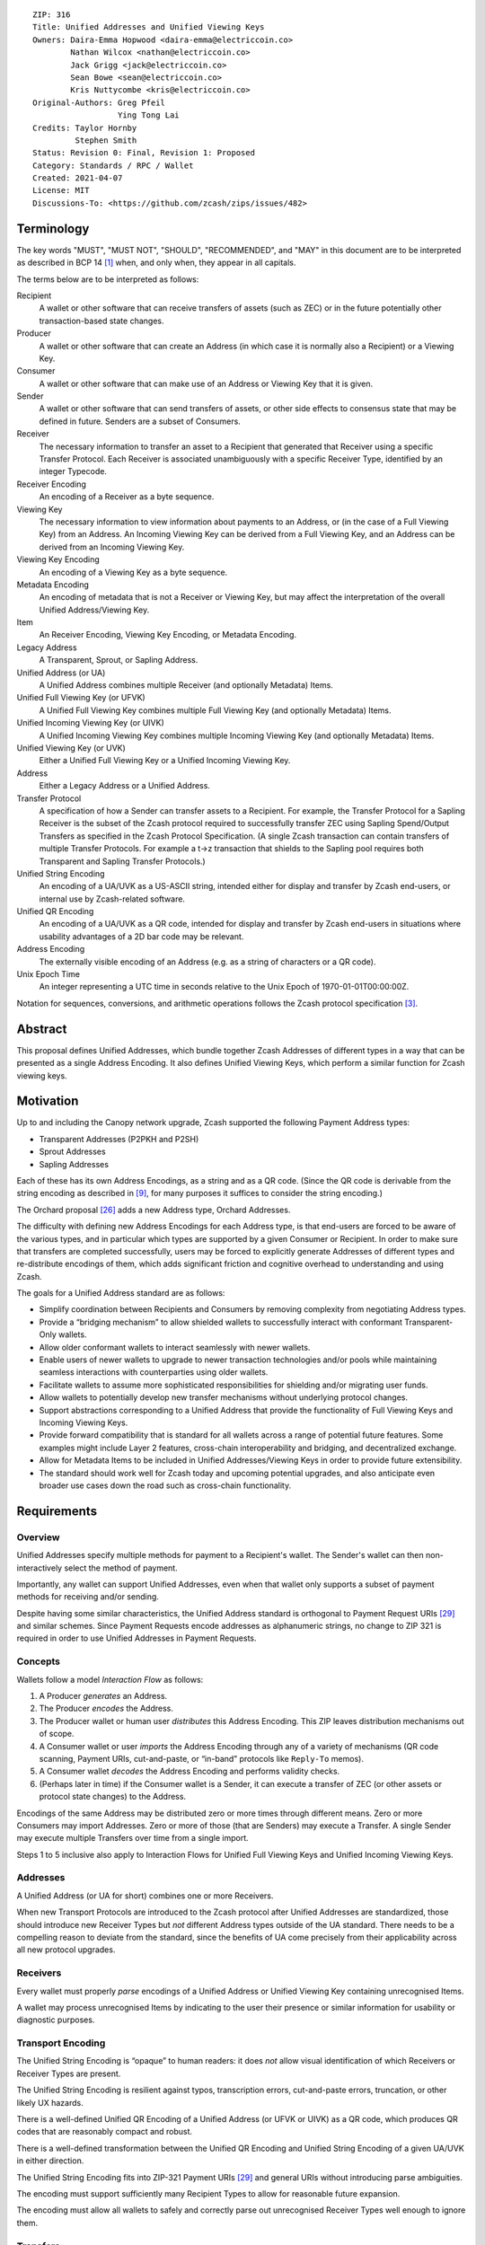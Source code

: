 ::

  ZIP: 316
  Title: Unified Addresses and Unified Viewing Keys
  Owners: Daira-Emma Hopwood <daira-emma@electriccoin.co>
          Nathan Wilcox <nathan@electriccoin.co>
          Jack Grigg <jack@electriccoin.co>
          Sean Bowe <sean@electriccoin.co>
          Kris Nuttycombe <kris@electriccoin.co>
  Original-Authors: Greg Pfeil
                    Ying Tong Lai
  Credits: Taylor Hornby
           Stephen Smith
  Status: Revision 0: Final, Revision 1: Proposed
  Category: Standards / RPC / Wallet
  Created: 2021-04-07
  License: MIT
  Discussions-To: <https://github.com/zcash/zips/issues/482>


Terminology
===========

The key words "MUST", "MUST NOT", "SHOULD", "RECOMMENDED", and "MAY" in this
document are to be interpreted as described in BCP 14 [#BCP14]_ when, and only
when, they appear in all capitals.

The terms below are to be interpreted as follows:

Recipient
  A wallet or other software that can receive transfers of assets (such
  as ZEC) or in the future potentially other transaction-based state changes.
Producer
  A wallet or other software that can create an Address (in which case it is
  normally also a Recipient) or a Viewing Key.
Consumer
  A wallet or other software that can make use of an Address or Viewing Key
  that it is given.
Sender
  A wallet or other software that can send transfers of assets, or other
  side effects to consensus state that may be defined in future. Senders are a
  subset of Consumers.
Receiver
  The necessary information to transfer an asset to a Recipient that generated
  that Receiver using a specific Transfer Protocol. Each Receiver is associated
  unambiguously with a specific Receiver Type, identified by an integer Typecode.
Receiver Encoding
  An encoding of a Receiver as a byte sequence.
Viewing Key
  The necessary information to view information about payments to an Address,
  or (in the case of a Full Viewing Key) from an Address. An Incoming Viewing
  Key can be derived from a Full Viewing Key, and an Address can be derived
  from an Incoming Viewing Key.
Viewing Key Encoding
  An encoding of a Viewing Key as a byte sequence.
Metadata Encoding
  An encoding of metadata that is not a Receiver or Viewing Key, but may affect
  the interpretation of the overall Unified Address/Viewing Key.
Item
  An Receiver Encoding, Viewing Key Encoding, or Metadata Encoding.
Legacy Address
  A Transparent, Sprout, or Sapling Address.
Unified Address (or UA)
  A Unified Address combines multiple Receiver (and optionally Metadata) Items.
Unified Full Viewing Key (or UFVK)
  A Unified Full Viewing Key combines multiple Full Viewing Key (and optionally
  Metadata) Items.
Unified Incoming Viewing Key (or UIVK)
  A Unified Incoming Viewing Key combines multiple Incoming Viewing Key (and
  optionally Metadata) Items.
Unified Viewing Key (or UVK)
  Either a Unified Full Viewing Key or a Unified Incoming Viewing Key.
Address
  Either a Legacy Address or a Unified Address.
Transfer Protocol
  A specification of how a Sender can transfer assets to a Recipient.
  For example, the Transfer Protocol for a Sapling Receiver is the subset
  of the Zcash protocol required to successfully transfer ZEC using Sapling
  Spend/Output Transfers as specified in the Zcash Protocol Specification.
  (A single Zcash transaction can contain transfers of multiple
  Transfer Protocols. For example a t→z transaction that shields to the
  Sapling pool requires both Transparent and Sapling Transfer Protocols.)
Unified String Encoding
  An encoding of a UA/UVK as a US-ASCII string, intended either for display
  and transfer by Zcash end-users, or internal use by Zcash-related software.
Unified QR Encoding
  An encoding of a UA/UVK as a QR code, intended for display and transfer
  by Zcash end-users in situations where usability advantages of a 2D bar
  code may be relevant.
Address Encoding
  The externally visible encoding of an Address (e.g. as a string of
  characters or a QR code).
Unix Epoch Time
  An integer representing a UTC time in seconds relative to the Unix Epoch
  of 1970-01-01T00:00:00Z.

Notation for sequences, conversions, and arithmetic operations follows the
Zcash protocol specification [#protocol-notation]_.


Abstract
========

This proposal defines Unified Addresses, which bundle together Zcash Addresses
of different types in a way that can be presented as a single Address Encoding.
It also defines Unified Viewing Keys, which perform a similar function for
Zcash viewing keys.


Motivation
==========

Up to and including the Canopy network upgrade, Zcash supported the following
Payment Address types:

* Transparent Addresses (P2PKH and P2SH)
* Sprout Addresses
* Sapling Addresses

Each of these has its own Address Encodings, as a string and as a QR code.
(Since the QR code is derivable from the string encoding as described in
[#protocol-addressandkeyencoding]_, for many purposes it suffices to consider
the string encoding.)

The Orchard proposal [#zip-0224]_ adds a new Address type, Orchard Addresses.

The difficulty with defining new Address Encodings for each Address type, is
that end-users are forced to be aware of the various types, and in particular
which types are supported by a given Consumer or Recipient. In order to make
sure that transfers are completed successfully, users may be forced to
explicitly generate Addresses of different types and re-distribute encodings
of them, which adds significant friction and cognitive overhead to
understanding and using Zcash.

The goals for a Unified Address standard are as follows:

- Simplify coordination between Recipients and Consumers by removing complexity
  from negotiating Address types.
- Provide a “bridging mechanism” to allow shielded wallets to successfully
  interact with conformant Transparent-Only wallets.
- Allow older conformant wallets to interact seamlessly with newer wallets.
- Enable users of newer wallets to upgrade to newer transaction technologies
  and/or pools while maintaining seamless interactions with counterparties
  using older wallets.
- Facilitate wallets to assume more sophisticated responsibilities for
  shielding and/or migrating user funds.
- Allow wallets to potentially develop new transfer mechanisms without
  underlying protocol changes.
- Support abstractions corresponding to a Unified Address that provide the
  functionality of Full Viewing Keys and Incoming Viewing Keys.
- Provide forward compatibility that is standard for all wallets across a
  range of potential future features. Some examples might include Layer 2
  features, cross-chain interoperability and bridging, and decentralized
  exchange.
- Allow for Metadata Items to be included in Unified Addresses/Viewing Keys
  in order to provide future extensibility.
- The standard should work well for Zcash today and upcoming potential
  upgrades, and also anticipate even broader use cases down the road such
  as cross-chain functionality.


Requirements
============

Overview
--------

Unified Addresses specify multiple methods for payment to a Recipient's wallet.
The Sender's wallet can then non-interactively select the method of payment.

Importantly, any wallet can support Unified Addresses, even when that wallet
only supports a subset of payment methods for receiving and/or sending.

Despite having some similar characteristics, the Unified Address standard is
orthogonal to Payment Request URIs [#zip-0321]_ and similar schemes. Since
Payment Requests encode addresses as alphanumeric strings, no change to
ZIP 321 is required in order to use Unified Addresses in Payment Requests.

Concepts
--------

Wallets follow a model *Interaction Flow* as follows:

1. A Producer *generates* an Address.
2. The Producer *encodes* the Address.
3. The Producer wallet or human user *distributes* this Address Encoding.
   This ZIP leaves distribution mechanisms out of scope.
4. A Consumer wallet or user *imports* the Address Encoding through any of
   a variety of mechanisms (QR code scanning, Payment URIs, cut-and-paste,
   or “in-band” protocols like ``Reply-To`` memos).
5. A Consumer wallet *decodes* the Address Encoding and performs validity
   checks.
6. (Perhaps later in time) if the Consumer wallet is a Sender, it can execute
   a transfer of ZEC (or other assets or protocol state changes) to the
   Address.

Encodings of the same Address may be distributed zero or more times through
different means. Zero or more Consumers may import Addresses. Zero or more of
those (that are Senders) may execute a Transfer. A single Sender may execute
multiple Transfers over time from a single import.

Steps 1 to 5 inclusive also apply to Interaction Flows for Unified Full Viewing
Keys and Unified Incoming Viewing Keys.

Addresses
---------

A Unified Address (or UA for short) combines one or more Receivers.

When new Transport Protocols are introduced to the Zcash protocol after
Unified Addresses are standardized, those should introduce new Receiver Types
but *not* different Address types outside of the UA standard. There needs
to be a compelling reason to deviate from the standard, since the benefits
of UA come precisely from their applicability across all new protocol
upgrades.

Receivers
---------

Every wallet must properly *parse* encodings of a Unified Address or
Unified Viewing Key containing unrecognised Items.

A wallet may process unrecognised Items by indicating to the user their
presence or similar information for usability or diagnostic purposes.

Transport Encoding
------------------

The Unified String Encoding is “opaque” to human readers: it does *not*
allow visual identification of which Receivers or Receiver Types are
present.

The Unified String Encoding is resilient against typos, transcription
errors, cut-and-paste errors, truncation, or other likely UX hazards.

There is a well-defined Unified QR Encoding of a Unified Address (or
UFVK or UIVK) as a QR code, which produces QR codes that are reasonably
compact and robust.

There is a well-defined transformation between the Unified QR Encoding
and Unified String Encoding of a given UA/UVK in either direction.

The Unified String Encoding fits into ZIP-321 Payment URIs [#zip-0321]_
and general URIs without introducing parse ambiguities.

The encoding must support sufficiently many Recipient Types to allow
for reasonable future expansion.

The encoding must allow all wallets to safely and correctly parse out
unrecognised Receiver Types well enough to ignore them.

Transfers
---------

When executing a Transfer the Sender selects a Receiver via a Selection
process.

Given a valid UA, Selection must treat any unrecognised Item as though
it were absent.

- This property is crucial for forward compatibility to ensure users
  who upgrade to newer protocols / UAs don't lose the ability to smoothly
  interact with older wallets.

- This property is crucial for allowing Transparent-Only UA-Conformant
  wallets to interact with newer shielded wallets, removing a
  disincentive for adopting newer shielded wallets.

- This property also allows Transparent-Only wallets to upgrade to
  shielded support without re-acquiring counterparty UAs. If they are
  re-acquired, the user flow and usability will be minimally disrupted.

Experimental Usage
------------------

Unified Addresses and Unified Viewing Keys must be able to include
Receivers and Viewing Keys of experimental types, possibly alongside
non-experimental ones. These experimental Receivers or Viewing Keys
must be used only by wallets whose users have explicitly opted into
the corresponding experiment.

Viewing Keys
------------

A Unified Full Viewing Key (resp. Unified Incoming Viewing Key) can be
used in a similar way to a Full Viewing Key (resp. Incoming Viewing Key)
as described in the Zcash Protocol Specification [#protocol]_.

For a Transparent P2PKH Address that is derived according to BIP 32
[#bip-0032]_ and BIP 44 [#bip-0044]_, the nearest equivalent to a
Full Viewing Key or Incoming Viewing Key for a given BIP 44 account
is an extended public key, as defined in the section “Extended keys”
of BIP 32. Therefore, UFVKs and UIVKs should be able to include such
extended public keys.

A wallet should support deriving a UIVK from a UFVK, and a Unified
Address from a UIVK.


Open Issues and Known Concerns
------------------------------

Privacy impacts of transparent or cross-pool transactions, and the
associated UX issues, will be addressed in ZIP 315 (in preparation).

Specification
=============

Revisions
---------

.. _`Revision 0`:

* Revision 0: The initial version of this specification.

.. _`Revision 1`:

* Revision 1: This version adds support for `MUST-understand Typecodes`_
  and `Address Expiration Metadata`_. It also drops the restriction that
  a UA/UVK must contain at least one shielded Item.

A Revision 0 UA/UVK is distinguished from a Revision 1 UA/UVK by its
Human-Readable Part, as follows.

Let *prefix* be:

* “``u``”, if this is a UA/UVK prior to `Revision 1`_;
* “``ur``”, if this is a UA/UVK from `Revision 1`_ onward.

The Human-Readable Parts (as defined in [#bip-0350]_) of Unified
Addresses are defined as:

* *prefix*, for Unified Addresses on Mainnet;
* *prefix* || “``test``”, for Unified Addresses on Testnet.

The Human-Readable Parts of Unified Viewing Keys are defined as:

* *prefix* || “``ivk``” for Unified Incoming Viewing Keys on Mainnet;
* *prefix* || “``ivktest``” for Unified Incoming Viewing Keys on Testnet;
* *prefix* || “``view``” for Unified Full Viewing Keys on Mainnet;
* *prefix* || “``viewtest``” for Unified Full Viewing Keys on Testnet.

While support for Revision 1 UAs/UVKs is still being rolled out across
the Zcash ecosystem, a Producer can maximize interoperability by
generating a Revision 0 UA/UVK in cases where the conditions on its
use are met (i.e. there are no MUST-understand Metadata Items, and at
least one shielded item). At some point when Revision 1 UA/UVKs are
widely supported, this will be unnecessary and it will be sufficient
to always produce Revision 1 UA/UVKs.


Encoding of Unified Addresses
-----------------------------

Rather than defining a Bech32 string encoding of Orchard Shielded
Payment Addresses, we instead define a Unified Address format that
is able to encode a set of Receivers of different types. This enables
the Consumer of a Unified Address to choose the Receiver of the best
type it supports, providing a better user experience as new Receiver
Types are added in the future.

Assume that we are given a set of one or more Receiver Encodings
for distinct types. That is, the set may optionally contain one
Receiver of each of the Receiver Types in the following fixed
Priority List:

* Typecode :math:`\mathtt{0x03}` — an Orchard raw address as defined
  in [#protocol-orchardpaymentaddrencoding]_;

* Typecode :math:`\mathtt{0x02}` — a Sapling raw address as defined
  in [#protocol-saplingpaymentaddrencoding]_;

* Typecode :math:`\mathtt{0x01}` — a Transparent P2SH address, *or*
  Typecode :math:`\mathtt{0x00}` — a Transparent P2PKH address.

If, and only if, the user of a Producer or Consumer wallet explicitly
opts into an experiment as described in `Experimental Usage`_, the
specification of the experiment MAY include additions to the above
Priority List (such additions SHOULD maintain the intent of preferring
more recent shielded protocols).

We say that a Receiver Type is “preferred” over another when it appears
earlier in this Priority List (as potentially modified by experiments).

The Sender of a payment to a Unified Address MUST use the Receiver
of the most preferred Receiver Type that it supports from the set.

For example, consider a wallet that supports sending funds to Orchard
Receivers, and does not support sending to any Receiver Type that is
preferred over Orchard. If that wallet is given a UA that includes an
Orchard Receiver and possibly other Receivers, it MUST send to the
Orchard Receiver.

The raw encoding of a Unified Address is a concatenation of
:math:`(\mathtt{typecode}, \mathtt{length}, \mathtt{addr})` encodings
of the constituent Receivers, in ascending order of Typecode:

* :math:`\mathtt{typecode} : \mathtt{compactSize}` — the Typecode from the
  above Priority List;

* :math:`\mathtt{length} : \mathtt{compactSize}` — the length in bytes of
  :math:`\mathtt{addr};`

* :math:`\mathtt{addr} : \mathtt{byte[length]}` — the Receiver Encoding.

The values of the :math:`\mathtt{typecode}` and :math:`\mathtt{length}`
fields MUST be less than or equal to :math:`\mathtt{0x2000000}.`
(The limitation on the total length of encodings described below imposes
a smaller limit for :math:`\mathtt{length}` in practice.)

A Receiver Encoding is the raw encoding of a Shielded Payment Address,
or the :math:`160\!`-bit script hash of a P2SH address [#P2SH]_, or the
:math:`160\!`-bit validating key hash of a P2PKH address [#P2PKH]_.

Let ``padding`` be the Human-Readable Part of the Unified Address in
US-ASCII, padded to 16 bytes with zero bytes. We append ``padding`` to
the concatenated encodings, and then apply the :math:`\mathsf{F4Jumble}`
algorithm as described in `Jumbling`_. (In order for the limitation on
the :math:`\mathsf{F4Jumble}` input size to be met, the total length of
encodings MUST be at most :math:`\ell^\mathsf{MAX}_M - 16` bytes, where
:math:`\ell^\mathsf{MAX}_M` is defined in `Jumbling`_.)
The output is then encoded with Bech32m [#bip-0350]_, ignoring any length
restrictions. This is chosen over Bech32 in order to better handle
variable-length inputs.

To decode a Unified Address Encoding, a Consumer MUST use the following
procedure:

* Decode using Bech32m, rejecting any address with an incorrect checksum.
* Apply :math:`\mathsf{F4Jumble}^{-1}` (this can also reject if the input
  is not in the correct range of lengths).
* Let ``padding`` be the Human-Readable Part, padded to 16 bytes as for
  encoding. If the result ends in ``padding``, remove these 16 bytes;
  otherwise reject.
* Parse the result as a raw encoding as described above, rejecting the
  entire Unified Address if it does not parse correctly.

The Human-Readable Part is as specified for a Unified Address in
`Revisions`_.

A wallet MAY allow its user(s) to configure which Receiver Types it
can send to. It MUST NOT allow the user(s) to change the order of the
Priority List used to choose the Receiver Type, except by opting into
experiments.


Encoding of Unified Full/Incoming Viewing Keys
----------------------------------------------

Unified Full or Incoming Viewing Keys are encoded and decoded
analogously to Unified Addresses. A Consumer MUST use the decoding
procedure from the previous section. For Viewing Keys, a Consumer
will normally take the union of information provided by all contained
Receivers, and therefore the Priority List defined in the previous
section is not used.

For each FVK Type or IVK Type currently defined in this specification,
the same Typecode is used as for the corresponding Receiver Type in a
Unified Address. Additional FVK Types and IVK Types MAY be defined in
future, and these will not necessarily use the same Typecode as the
corresponding Unified Address.

The following FVK or IVK Encodings are used in place of the
:math:`\mathtt{addr}` field:

* An Orchard FVK or IVK Encoding, with Typecode :math:`\mathtt{0x03},` is
  the raw encoding of the Orchard Full Viewing Key or Orchard Incoming
  Viewing Key respectively.

* A Sapling FVK Encoding, with Typecode :math:`\mathtt{0x02},` is the
  encoding of :math:`(\mathsf{ak}, \mathsf{nk}, \mathsf{ovk}, \mathsf{dk})`
  given by :math:`\mathsf{EncodeExtFVKParts}(\mathsf{ak}, \mathsf{nk}, \mathsf{ovk}, \mathsf{dk})`,
  where :math:`\mathsf{EncodeExtFVKParts}` is defined in [#zip-0032-sapling-helper-functions]_.
  This SHOULD be derived from the Extended Full Viewing Key at the Account
  level of the ZIP 32 hierarchy.

* A Sapling IVK Encoding, also with Typecode :math:`\mathtt{0x02},`
  is an encoding of :math:`(\mathsf{dk}, \mathsf{ivk})` given by
  :math:`\mathsf{dk}\,||\,\mathsf{I2LEOSP}_{256}(\mathsf{ivk}).`

* There is no defined way to represent a Viewing Key for a Transparent
  P2SH Address in a UFVK or UIVK (because P2SH Addresses cannot be
  diversified in an unlinkable way). The Typecode :math:`\mathtt{0x01}`
  MUST NOT be included in a UFVK or UIVK by Producers, and MUST be
  treated as unrecognised by Consumers.

* For Transparent P2PKH Addresses that are derived according to BIP 32
  [#bip-0032]_ and BIP 44 [#bip-0044]_, the FVK and IVK Encodings have
  Typecode :math:`\mathtt{0x00}.` Both of these are encodings of the
  chain code and public key :math:`(\mathsf{c}, \mathsf{pk})` given by
  :math:`\mathsf{c}\,||\,\mathsf{ser_P}(\mathsf{pk})`. (This is the
  same as the last 65 bytes of the extended public key format defined
  in section “Serialization format” of BIP 32 [#bip-0032-serialization-format]_.)
  However, the FVK uses the key at the Account level, i.e. at path
  :math:`m / 44' / coin\_type' / account'`, while the IVK uses the
  external (non-change) child key at the Change level, i.e. at path
  :math:`m / 44' / coin\_type' / account' / 0`.

The Human-Readable Part is as specified for a Unified Viewing Key in
`Revisions`_.

Rationale for address derivation
''''''''''''''''''''''''''''''''

.. raw:: html

   <details>
   <summary>Click to show/hide</summary>

The design of address derivation is designed to maintain unlinkability
between addresses derived from the same UIVK, to the extent possible.
(This is only partially achieved if the UA contains a Transparent P2PKH
Address, since the on-chain transaction graph can potentially be used to
link transparent addresses.)

Note that it may be difficult to retain this property for Metadata Items,
and this should be taken into account in the design of such Items.

.. raw:: html

   </details>


Requirements for both Unified Addresses and Unified Viewing Keys
----------------------------------------------------------------

* A `Revision 0`_ Unified Address or Unified Viewing Key MUST contain
  at least one shielded Item (Typecodes :math:`\mathtt{0x02}` and
  :math:`\mathtt{0x03}`). This requirement is dropped for `Revision 1`_
  UA/UVKs.

* The :math:`\mathtt{typecode}` and :math:`\mathtt{length}` fields are
  encoded as :math:`\mathtt{compactSize}.` [#Bitcoin-CompactSize]_
  (Although existing Receiver Encodings and Viewing Key Encodings are
  all less than 256 bytes and so could use a one-byte length field,
  encodings for experimental types may be longer.)

* Within a single UA or UVK, all HD-derived Receivers, FVKs, and IVKs
  SHOULD represent an Address or Viewing Key for the same account (as
  used in the ZIP 32 or BIP 44 Account level).

* For Transparent Addresses, the Receiver Encoding does not include
  the first two bytes of a raw encoding.

* There is intentionally no Typecode defined for a Sprout Shielded
  Payment Address or Sprout Incoming Viewing Key. Since it is no
  longer possible (since activation of ZIP 211 in the Canopy network
  upgrade [#zip-0211]_) to send funds into the Sprout chain value
  pool, this would not be generally useful.

* With the exception of MUST-understand Metadata Items, Consumers
  MUST ignore constituent Items with Typecodes they do not recognise.

* Consumers MUST reject Unified Addresses/Viewing Keys in which the
  same Typecode appears more than once, or that include both P2SH and
  P2PKH Transparent Addresses, or that contain only a Transparent
  Address.

* Consumers MUST reject Unified Addresses/Viewing Keys in which *any*
  constituent Item does not meet the validation requirements of its
  encoding, as specified in this ZIP and the Zcash Protocol Specification
  [#protocol]_.

* Consumers MUST reject Unified Addresses/Viewing Keys in which the
  constituent Items are not ordered in ascending Typecode order. Note
  that this is different to priority order, and does not affect which
  Receiver in a Unified Address should be used by a Sender.

* There MUST NOT be additional bytes at the end of the raw encoding
  that cannot be interpreted as specified above.

* If the encoding of a Unified Address/Viewing Key is shown to a user
  in an abridged form due to lack of space, at least the first 20
  characters MUST be included.

Rationale for dropping the "at least one shielded Item" restriction
'''''''''''''''''''''''''''''''''''''''''''''''''''''''''''''''''''

.. raw:: html

   <details>
   <summary>Click to show/hide</summary>

The original rationale for this restriction was that the existing P2SH
and P2PKH transparent-only address formats, and the existing P2PKH
extended public key format, sufficed for representing transparent Items
and were already supported by the existing ecosystem.

However, as of `Revision 1`_ there are uses for transparent-only UAs
and UVKs that are not covered by the existing formats. In particular,
they can use Metadata Items to represent expiration heights/dates as
described in `Address Expiration Metadata`_, or source restrictions as
proposed in ZIP 320 [#zip-0320]_.

.. raw:: html

   </details>

Rationale for Item ordering
'''''''''''''''''''''''''''

.. raw:: html

   <details>
   <summary>Click to show/hide</summary>

The rationale for requiring Items to be canonically ordered by Typecode
is that it enables implementations to use an in-memory representation
that discards ordering, while retaining the same round-trip serialization
of a UA/UVK (provided that unrecognised Items are retained).

.. raw:: html

   </details>

Rationale for showing at least the first 20 characters
''''''''''''''''''''''''''''''''''''''''''''''''''''''

.. raw:: html

   <details>
   <summary>Click to show/hide</summary>

Showing fewer than 20 characters of the String Encoding of a UA/UVK
would potentially allow practical attacks in which the adversary
constructs another UA/UVK that matches in the characters shown. When a
UA/UVK is abridged it is preferable to show a prefix rather than some
other part, both for a more consistent user experience across wallets,
and because security analysis of the cost of partial UA/UVK string
matching attacks is more complicated if checksum characters are included
in the characters that are compared.

.. raw:: html

   </details>


Adding new types
----------------

It is intended that new Receiver Types and Viewing Key Types SHOULD
be introduced either by a modification to this ZIP or by a new ZIP,
in accordance with the ZIP Process [#zip-0000]_.

For experimentation prior to proposing a ZIP, experimental types MAY
be added using the reserved Typecodes :math:`\mathtt{0xFFFA}` to
:math:`\mathtt{0xFFFF}` inclusive. This provides for six simultaneous
experiments, which can be referred to as experiments A to F. This
should be sufficient because experiments are expected to be reasonably
short-term, and should otherwise be either standardized in a ZIP (and
allocated a Typecode outside this reserved range) or discontinued.

New types SHOULD maintain the same distinction between FVK and IVK
authority as existing types, i.e. an FVK is intended to give access to
view all transactions to and from the address, while an IVK is intended
to give access only to view incoming payments (as opposed to change).


Metadata Items
--------------

Typecodes :math:`\mathtt{0xC0}` to :math:`\mathtt{0xFC}` inclusive
are reserved to indicate Metadata Items other than Receivers or
Viewing Keys. These Items MAY affect the overall interpretation of
the UA/UVK (for example, by specifying an expiration date).

.. _`MUST-understand Typecodes`:

As of `Revision 1`_ of this ZIP, the subset of Metadata Typecodes in
the range :math:`\mathtt{0xE0}` to :math:`\mathtt{0xFC}` inclusive are
designated as "MUST-understand": if a Consumer is unable to recognise
the meaning of a Metadata Item with a Typecode in this range, then it
MUST regard the entire UA/UVK as unsupported and not process it further.

A `Revision 0`_ UA/UVK (determined by its HRP as specified in
`Revisions`_) MUST NOT include any Metadata Items with a MUST-understand
Typecode; a Consumer MUST reject as invalid any UA/UVK that violates
this requirement.

Since Metadata Items are not Receivers, they MUST NOT be selected by
a Sender when choosing a Receiver to send to, and since they are not
Viewing Keys, they MUST NOT provide additional authority to view
information about transactions.

New Metadata Types SHOULD be introduced either by a modification to this
ZIP or by a new ZIP, in accordance with the ZIP Process [#zip-0000]_.

Rationale for making Revision 0 UA/UVKs with MUST-understand Typecodes invalid
''''''''''''''''''''''''''''''''''''''''''''''''''''''''''''''''''''''''''''''

.. raw:: html

   <details>
   <summary>Click to show/hide</summary>

A Consumer implementing this ZIP prior to `Revision 1`_ will not
recognise the Human-Readable Parts beginning with “``ur``” that mark a
`Revision 1`_ UA/UVK. So if a UA/UVK that includes MUST-understand
Typecodes is required to use these `Revision 1`_ HRPs, this will ensure
that the MUST-understand specification is correctly enforced even for
such implementations.

.. raw:: html

   </details>


Address Expiration Metadata
---------------------------

As of `Revision 1`_, Typecodes :math:`\mathtt{0xE0}` and :math:`\mathtt{0xE1}`
are reserved for optional address expiry metadata. A producer MAY choose to
generate Unified Addresses containing either or both of the following Metadata
Item Types, or none.

The value of a :math:`\mathtt{0xE0}` item MUST be an unsigned 32-bit integer in
little-endian order specifying the Address Expiry Height, a block height of the
Zcash chain associated with the UA/UVK. A Unified Address containing metadata
Typecode :math:`\mathtt{0xE0}` MUST be considered expired when the height of
the Zcash chain is greater than this value.

The value of a :math:`\mathtt{0xE1}` item MUST be an unsigned 64-bit integer in
little-endian order specifying a Unix Epoch Time, hereafter referred to as the
Address Expiry Time. A Unified Address containing Metadata Typecode
:math:`\mathtt{0xE1}` MUST be considered expired when the current time is
after the Address Expiry Time.

A Sender that supports `Revision 1`_ of this specification MUST set
a non-zero ``nExpiryHeight`` field in transactions it creates that are
sent to a Unified Address that defines an Address Expiry Height. If the
``nExpiryHeight`` normally constructed by the Sender would be greater than the
Address Expiry Height, then the transaction MUST NOT be sent. If only an
Address Expiry Time is specified, then the Sender SHOULD choose a value for
``nExpiryHeight`` such that the transaction will expire no more than 24 hours
after the current time. If both :math:`\mathtt{0xE0}` and :math:`\mathtt{0xE1}`
Metadata Items are present, then both restrictions apply.

If a Sender sends to multiple Unified Addresses in the same transaction, then
all of the Address Expiry constraints imposed by the individual addresses apply.

If a wallet user attempts to send to an expired address, the error presented
to the user by the wallet SHOULD include a suggestion that the user should
attempt to obtain a currently-valid address for the intended recipient. A
wallet MUST NOT send to an address that it knows to have expired.

Address expiration imposes no constraints on the Producer of an address. A
Producer MAY generate multiple Unified Addresses with the same Receivers but
different expiration metadata and/or any number of distinct Diversified Unified
Addresses with the same or different expiry metadata, in any combination. Note
that although changes to metadata will result in a visually distinct address,
such updated addresses will be directly linkable to the original addresses
because they share the same Receivers.

When deriving a UIVK from a UFVK containing Typecodes :math:`\mathtt{0xE0}`
and/or :math:`\mathtt{0xE1}`, these Metadata Items MUST be retained unmodified
in the derived UIVK.

When deriving a Unified Address from a UFVK or UIVK containing a Metadata Item
having Typecode :math:`\mathtt{0xE0}`, the derived Unified Address MUST contain
a Metadata Item having Typecode :math:`\mathtt{0xE0}` such that the Address
Expiry Height of the resulting address is less than or equal to the Expiry Height
of the viewing key.

When deriving a Unified Address from a UFVK or UIVK containing a Metadata Item
having Typecode :math:`\mathtt{0xE1}`, the derived Unified Address MUST contain
a Metadata Item having Typecode :math:`\mathtt{0xE1}` such that the Address
Expiry Time of the resulting address is less than or equal to the Expiry Time
of the viewing key.

Producers of Diversified Unified Addresses should be aware that the expiration
metadata could potentially be used to link addresses from the same source.
Normally, if Diversified Unified Addresses derived from the same UIVK contain
only Sapling and/or Orchard Receivers and no Metadata Items, they will be
unlinkable as described in [#protocol-concretediversifyhash]_; this property
does not hold when Metadata Items are present. It is RECOMMENDED that when
deriving Unified Addresses from a UFVK or UIVK containing expiry metadata that
the Expiry Height and Expiry Time of each distinct address vary from one
another, so as to reduce the likelihood that addresses may be linked via their
expiry metadata.

Rationale
'''''''''

The intent of this specification is that Consumers of Unified Addresses must
not send to expired addresses. If only an Address Expiry Time is specified, a
transaction to the associated address could be mined after the Address Expiry
Time within a 24-hour window.

The reason that the transaction MUST NOT be sent when its ``nExpiryHeight`` as
normally constructed is greater than the Address Expiry Height is to avoid
unnecessary information leakage in that field about which address was used as
the destination. If a sender were to instead use the expiry height to directly
set the ``nExpiryHeight`` field, this would leak the expiry information of the
destination address, which may then be identifiable.

When honoring an Address Expiry Time, the reason that a sender SHOULD choose a
``nExpiryHeight`` that is expected to occur within 24 hours of the time of
transaction construction is to, when possible, ensure that the expiry time is
respected to within a day. Address Expiry Times are advisory and do not
represent hard bounds because computer clocks often disagree, but every effort
should be made to ensure that transactions expire instead of being mined more
than 24 hours after a recipient address's expiry time. When chain height
information is available to the Sender, it is both permissible and advisable to
set this bound more tightly; a common expiry delta used by many wallets is 40
blocks from the current chain tip, as suggested in ZIP 203
[#zip-0203-default-expiry]_.

Deriving Internal Keys
----------------------

In addition to external addresses suitable for giving out to Senders,
a wallet typically requires addresses for internal operations such as
change and auto-shielding.

We desire the following properties for viewing authority of both
shielded and transparent key trees:

- A holder of an FVK can derive external and internal IVKs, and
  external and internal :math:`\mathsf{ovk}` components.

- A holder of the external IVK cannot derive the internal IVK, or
  any of the :math:`\mathsf{ovk}` components.

- A holder of the external :math:`\mathsf{ovk}` component cannot derive
  the internal :math:`\mathsf{ovk}` component, or any of the IVKs.

For shielded keys, these properties are achieved by the one-wayness of
:math:`\mathsf{PRF^{expand}}` and of :math:`\mathsf{CRH^{ivk}}` or
:math:`\mathsf{Commit^{ivk}}` (for Sapling and Orchard respectively).
Derivation of an internal shielded FVK from an external shielded FVK
is specified in the
"Sapling internal key derivation" [#zip-0032-sapling-internal-key-derivation]_ and
"Orchard internal key derivation" [#zip-0032-orchard-internal-key-derivation]_
sections of ZIP 32.

To satisfy the above properties for transparent (P2PKH) keys, we derive
the external and internal :math:`\mathsf{ovk}` components from the
transparent FVK :math:`(\mathsf{c}, \mathsf{pk})` (described in
`Encoding of Unified Full/Incoming Viewing Keys`_) as follows:

- Let :math:`I_\mathsf{ovk} = \mathsf{PRF^{expand}}_{\mathsf{LEOS2BSP}_{256}(\mathsf{c})}\big([\mathtt{0xd0}] \,||\, \mathsf{ser_P}(\mathsf{pk})\big)`
  where :math:`\mathsf{ser_P}(pk)` is :math:`33` bytes, as specified in [#bip-0032-serialization-format]_.
- Let :math:`\mathsf{ovk_{external}}` be the first :math:`32` bytes of
  :math:`I_\mathsf{ovk}` and let :math:`\mathsf{ovk_{internal}}` be the
  remaining :math:`32` bytes of :math:`I_\mathsf{ovk}`.

Since an external P2PKH FVK encodes the chain code and public key at the
Account level, we can derive both external and internal child keys from
it, as described in BIP 44 [#bip-0044-path-change]_. It is possible to
derive an internal P2PKH FVK from the external P2PKH FVK (i.e. its parent)
without having the external spending key, because child derivation at the
Change level is non-hardened.


Deriving a UIVK from a UFVK
---------------------------

As a consequence of the specification in `MUST-understand Typecodes`_,
as of `Revision 1`_ a Consumer of a UFVK MUST understand the meaning of
all "MUST-understand" Metadata Item Typecodes present in the UFVK in
order to derive a UIVK from it.

If the source UFVK is Revision 1 then the derived UIVK SHOULD be
Revision 1; if the source UFVK includes any Metadata Items then
the derived UIVK MUST be Revision 1.

For Metadata Items recognised by the Consumer, the processing of the
Item when deriving a UIVK is specified in the section or ZIP describing
that Item.

The following derivations are applied to each component FVK:

* For a Sapling FVK, the corresponding Sapling IVK is obtained as
  specified in [#protocol-saplingkeycomponents]_.

* For an Orchard FVK, the corresponding Orchard IVK is obtained as
  specified in [#protocol-orchardkeycomponents]_.

* For a Transparent P2PKH FVK, the corresponding Transparent P2PKH IVK
  is obtained by deriving the child key with non-hardened index :math:`0`
  as described in [#bip-0032-public-to-public]_.

In each case, the Typecode remains the same as in the FVK.

Items (including Metadata Items that are not "MUST-understand") that
are unrecognised by a given Consumer, or that are specified in experiments
that the user has not opted into (see `Experimental Usage`_), MUST be
dropped when the Consumer derives a UIVK from a UFVK.

Deriving a Unified Address from a UIVK
--------------------------------------

As a consequence of the specification in `MUST-understand Typecodes`_,
as of `Revision 1`_ a Consumer of a UIVK MUST understand the meaning of
all "MUST-understand" Metadata Item Typecodes present in the UIVK in
order to derive a Unified Address from it.

If the source UIVK is Revision 1 then the derived Unified Address
SHOULD be Revision 1; if the source UIVK includes any Metadata Items
then the derived Unified Address MUST be Revision 1.

For Metadata Items recognised by the Consumer, the processing of the
Item when deriving a Unified Address is specified in the section or
ZIP describing that Item.

To derive a Unified Address from a UIVK we need to choose a diversifier
index, which MUST be valid for all of the Viewing Key Types in the
UIVK. That is,

* A Sapling diversifier index MUST generate a valid diversifier as
  defined in ZIP 32 section “Sapling diversifier derivation”
  [#zip-0032-sapling-diversifier-derivation]_.

* A Transparent diversifier index MUST be in the range :math:`0` to
  :math:`2^{31} - 1` inclusive.

* There are no additional constraints on an Orchard diversifier index.

The following derivations are applied to each component IVK using the
diversifier index:

* For a Sapling IVK, the corresponding Sapling Receiver is obtained as
  specified in [#protocol-saplingkeycomponents]_.

* For an Orchard IVK, the corresponding Orchard Receiver is obtained as
  specified in [#protocol-orchardkeycomponents]_.

* For a Transparent P2PKH IVK, the diversifier index is used as a
  BIP 44 child key index at the Index level [#bip-0044-path-index]_
  to derive the corresponding Transparent P2PKH Receiver. As is usual
  for derivations below the BIP 44 Account level, non-hardened (public)
  derivation [#bip-0032-public-to-public]_ MUST be used. The IVK is
  assumed to correspond to the extended public key for the external
  (non-change) element of the path. That is, if the UIVK was constructed
  correctly then the BIP 44 path of the Transparent P2PKH Receiver will be
  :math:`m / 44' / \mathit{coin\_type\kern0.05em'} / \mathit{account\kern0.1em'} / 0 / \mathit{diversifier\_index}.`

In each case, the Typecode remains the same as in the IVK.

Items (including Metadata Items that are not "MUST-understand") that
are unrecognised by a given Consumer, or that are specified in experiments
that the user has not opted into (see `Experimental Usage`_), MUST be
dropped when the Consumer derives a Unified Address from a UIVK.

See `Address Expiration Metadata`_ for discussion of potential linking of
Diversified Unified Addresses via their metadata.

Usage of Outgoing Viewing Keys
------------------------------

When a Sender constructs a transaction that creates Sapling or
Orchard notes, it uses an outgoing viewing key, as described in
[#protocol-saplingsend]_ and [#protocol-orchardsend]_, to encrypt
an outgoing ciphertext. Decryption with the outgoing viewing key
allows recovering the sent note plaintext, including destination
address, amount, and memo. The intention is that this outgoing
viewing key should be associated with the source of the funds.

However, the specification of which outgoing viewing key should
be used is left somewhat open in [#protocol-saplingsend]_ and
[#protocol-orchardsend]_; in particular, it was unclear whether
transfers should be considered as being sent from an address, or
from a ZIP 32 account [#zip-0032-specification-wallet-usage]_.
The adoption of multiple shielded protocols that support outgoing
viewing keys (i.e. Sapling and Orchard) further complicates this
question, since from NU5 activation, nothing at the consensus level
prevents a wallet from spending both Sapling and Orchard notes
in the same transaction. (Recommendations about wallet usage of
multiple pools will be given in ZIP 315 [#zip-0315]_.)

Here we refine the protocol specification in order to allow more
precise determination of viewing authority for UFVKs.

A Sender will attempt to determine a "sending Account" for each
transfer. The preferred approach is for the API used to perform
a transfer to directly specify a sending Account. Otherwise, if
the Sender can ascertain that all funds used in the transfer are
from addresses associated with some Account, then it SHOULD treat
that as the sending Account. If not, then the sending Account is
undetermined.

The Sender also determines a "preferred sending protocol" —one of
"transparent", "Sapling", or "Orchard"— corresponding to the
most preferred Receiver Type (as given in `Encoding of Unified Addresses`_)
of any funds sent in the transaction.

If the sending Account has been determined, then the Sender
SHOULD use the external or internal :math:`\mathsf{ovk}`
(according to the type of transfer), as specified by the
preferred sending protocol, of the full viewing key for that
Account (i.e. at the ZIP 32 Account level).

If the sending Account is undetermined, then the Sender SHOULD
choose one of the addresses, restricted to addresses for the
preferred sending protocol, from which funds are being sent
(for example, the first one for that protocol), and then use
the external or internal :math:`\mathsf{ovk}` (according to the
type of transfer) of the full viewing key for that address.


Jumbling
--------

Security goal (**near second preimage resistance**):

* An adversary is given :math:`q` Unified Addresses/Viewing Keys, generated
  honestly.
* The attack goal is to produce a “partially colliding” valid Unified
  Address/Viewing Key that:

  a) has a string encoding matching that of *one of* the input
     Addresses/Viewing Keys on some subset of characters (for concreteness,
     consider the first :math:`n` and last :math:`m` characters, up to some
     bound on :math:`n+m`);
  b) is controlled by the adversary (for concreteness, the adversary
     knows *at least one* of the private keys of the constituent
     Addresses).

Security goal (**nonmalleability**):

* In this variant, part b) above is replaced by the meaning of the new
  Address/Viewing Key being “usefully” different than the one it is based on,
  even though the adversary does not know any of the private keys. For example,
  if it were possible to delete a shielded constituent Address from a UA
  leaving only a Transparent Address, that would be a significant malleability
  attack.

Discussion
''''''''''

There is a generic brute force attack against near second preimage resistance.
The adversary generates UAs / UVKs at random with known keys, until one has an
encoding that partially collides with one of the :math:`q` targets. It may be
possible to improve on this attack by making use of properties of checksums,
etc.

The generic attack puts an upper bound on the achievable security: if it takes
work :math:`w` to produce and verify a UA/UVK, and the size of the character
set is :math:`c,` then the generic attack costs :math:`\sim \frac{w \cdot
c^{n+m}}{q}.`

There is also a generic brute force attack against nonmalleability. The
adversary modifies the target UA/UVK slightly and computes the corresponding
decoding, then repeats until the decoding is valid and also useful to the
adversary (e.g. it would lead to the Sender using a Transparent Address).
With :math:`w` defined as above, the cost is :math:`w/p` where :math:`p` is
the probability that a random decoding is of the required form.

Solution
''''''''

We use an unkeyed 4-round Feistel construction to approximate a random
permutation. (As explained below, 3 rounds would not be sufficient.)

Let :math:`H_i` be a hash personalized by :math:`i,` with maximum output
length :math:`\ell_H` bytes. Let :math:`G_i` be a XOF (a hash function with
extendable output length) based on :math:`H,` personalized by :math:`i.`

Define :math:`\ell^\mathsf{MAX}_M = (2^{16} + 1) \cdot \ell_H.`
For the instantiation using BLAKE2b defined below,
:math:`\ell^\mathsf{MAX}_M = 4194368.`

Given input :math:`M` of length :math:`\ell_M` bytes such that
:math:`48 \leq \ell_M \leq \ell^\mathsf{MAX}_M,` define
:math:`\mathsf{F4Jumble}(M)` by:

* let :math:`\ell_L = \mathsf{min}(\ell_H, \mathsf{floor}(\ell_M/2))`
* let :math:`\ell_R = \ell_M - \ell_L`
* split :math:`M` into :math:`a` of length :math:`\ell_L` bytes and :math:`b` of length :math:`\ell_R` bytes
* let :math:`x = b \oplus G_0(a)`
* let :math:`y = a \oplus H_0(x)`
* let :math:`d = x \oplus G_1(y)`
* let :math:`c = y \oplus H_1(d)`
* return :math:`c \,||\, d.`

The inverse function :math:`\mathsf{F4Jumble}^{-1}` is obtained in the usual
way for a Feistel construction, by observing that :math:`r = p \oplus q` implies :math:`p = r \oplus q.`

The first argument to BLAKE2b below is the personalization.

We instantiate :math:`H_i(u)` by
:math:`\mathsf{BLAKE2b‐}(8\ell_L)(\texttt{“UA_F4Jumble_H”} \,||\,`
:math:`[i, 0, 0], u),` with :math:`\ell_H = 64.`

We instantiate :math:`G_i(u)` as the first :math:`\ell_R` bytes of the
concatenation of
:math:`[\mathsf{BLAKE2b‐}512(\texttt{“UA_F4Jumble_G”} \,||\, [i] \,||\,`
:math:`\mathsf{I2LEOSP}_{16}(j), u) \text{ for } j \text{ from}`
:math:`0 \text{ up to } \mathsf{ceiling}(\ell_R/\ell_H)-1].`

.. figure:: ../rendered/assets/images/zip-0316-f4.png
    :width: 372px
    :align: center
    :figclass: align-center

    Diagram of 4-round unkeyed Feistel construction

(In practice the lengths :math:`\ell_L` and :math:`\ell_R` will be roughly
the same until :math:`\ell_M` is larger than :math:`128` bytes.)

Usage for Unified Addresses, UFVKs, and UIVKs
'''''''''''''''''''''''''''''''''''''''''''''

In order to prevent the generic attack against nonmalleability, there
needs to be some redundancy in the encoding. Therefore, the Producer of
a Unified Address, UFVK, or UIVK appends the HRP, padded to 16 bytes with
zero bytes, to the raw encoding, then applies :math:`\mathsf{F4Jumble}`
before encoding the result with Bech32m.

The Consumer rejects any Bech32m-decoded byte sequence that is less than
38 bytes or greater than :math:`\ell^\mathsf{MAX}_M` bytes; otherwise it
applies :math:`\mathsf{F4Jumble}^{-1}.` It rejects any result that does
not end in the expected 16-byte padding, before stripping these 16 bytes
and parsing the result.

Rationale for length restrictions
'''''''''''''''''''''''''''''''''

.. raw:: html

   <details>
   <summary>Click to show/hide</summary>

A minimum input length to :math:`\mathsf{F4Jumble}^{-1}` of 38 bytes
allows for the minimum size of a UA/UVK Item encoding to be 22 bytes
including the typecode and length, taking into account 16 bytes of padding.
This allows for a UA containing only a Transparent P2PKH Receiver:

* Transparent P2PKH Receiver Item:

  * 1-byte typecode
  * 1-byte encoding of length
  * 20-byte transparent address hash

:math:`\ell^\mathsf{MAX}_M` bytes is the largest input/output size
supported by :math:`\mathsf{F4Jumble}.`

Allowing only a Transparent P2PKH Receiver is consistent with dropping
the requirement to have at least one shielded Item in Revision 1 UA/UVKs
(`see rationale <#rationale-for-dropping-the-at-least-one-shielded-item-restriction>`_).

Note that Revision 0 of this ZIP specified a minimum input length to
:math:`\mathsf{F4Jumble}^{-1}` of 48 bytes. Since there were no sets
of UA/UVK Item Encodings valid in Revision 0 to which a byte sequence
(after removal of the 16-byte padding) of length between 22 and 31 bytes
inclusive could be parsed, the difference between the 38 and 48-byte
restrictions is not observable, other than potentially affecting which
error is reported. A Consumer supporting Revision 1 of this specification
MAY therefore apply either the 48-byte or 38-byte minimum to Revision 0
UA/UVKs.

.. raw:: html

   </details>

Heuristic analysis
''''''''''''''''''

A 3-round unkeyed Feistel, as shown, is not sufficient:

.. figure:: ../rendered/assets/images/zip-0316-f3.png
    :width: 372px
    :align: center
    :figclass: align-center

    Diagram of 3-round unkeyed Feistel construction

Suppose that an adversary has a target input/output pair
:math:`(a \,||\, b, c \,||\, d),` and that the input to :math:`H_0` is
:math:`x.` By fixing :math:`x,` we can obtain another pair
:math:`((a \oplus t) \,||\, b', (c \oplus t) \,||\, d')` such that
:math:`a \oplus t` is close to :math:`a` and :math:`c \oplus t` is close
to :math:`c.`
(:math:`b'` and :math:`d'` will not be close to :math:`b` and :math:`d,`
but that isn't necessarily required for a valid attack.)

A 4-round Feistel thwarts this and similar attacks. Defining :math:`x` and
:math:`y` as the intermediate values in the first diagram above:

* if :math:`(x', y')` are fixed to the same values as :math:`(x, y),` then
  :math:`(a', b', c', d') = (a, b, c, d);`

* if :math:`x' = x` but :math:`y' \neq y,` then the adversary is able to
  introduce a controlled :math:`\oplus\!`-difference
  :math:`a \oplus a' = y \oplus y',` but the other three pieces
  :math:`(b, c, d)` are all randomized, which is sufficient;

* if :math:`y' = y` but :math:`x' \neq x,` then the adversary is able to
  introduce a controlled :math:`\oplus\!`-difference
  :math:`d \oplus d' = x \oplus x',` but the other three pieces
  :math:`(a, b, c)` are all randomized, which is sufficient;

* if :math:`x' \neq x` and :math:`y' \neq y,` all four pieces are
  randomized.

Note that the size of each piece is at least 19 bytes.

It would be possible to make an attack more expensive by making the work
done by a Producer more expensive. (This wouldn't necessarily have to
increase the work done by the Consumer.) However, given that Unified Addresses
may need to be produced on constrained computing platforms, this was not
considered to be beneficial overall.

The padding contains the HRP so that the HRP has the same protection against
malleation as the rest of the address. This may help against cross-network
attacks, or attacks that confuse addresses with viewing keys.

Efficiency
''''''''''

The cost is dominated by 4 BLAKE2b compressions for :math:`\ell_M \leq 128`
bytes. A UA containing a Transparent Address, a Sapling Address, and an
Orchard Address, would have :math:`\ell_M = 128` bytes. The restriction
to a single Address with a given Typecode (and at most one Transparent
Address) means that this is also the maximum length of a Unified Address
containing only defined Receiver Types as of NU5 activation.

For longer UAs (when other Receiver Types are added) or UVKs, the cost
increases to 6 BLAKE2b compressions for :math:`128 < \ell_M \leq 192,` and
10 BLAKE2b compressions for :math:`192 < \ell_M \leq 256,` for example. The
maximum cost for which the algorithm is defined would be 196608 BLAKE2b
compressions at :math:`\ell_M = \ell^\mathsf{MAX}_M` bytes.

A naïve implementation of the :math:`\mathsf{F4Jumble}^{-1}` function would
require roughly :math:`\ell_M` bytes plus the size of a BLAKE2b hash state.
However, it is possible to reduce this by streaming the :math:`d` part of
the jumbled encoding three times from a less memory-constrained device. It
is essential that the streamed value of :math:`d` is the same on each pass,
which can be verified using a Message Authentication Code (with key held
only by the Consumer) or collision-resistant hash function. After the first
pass of :math:`d`, the implementation is able to compute :math:`y;` after
the second pass it is able to compute :math:`a;` and the third allows it to
compute and incrementally parse :math:`b.` The maximum memory usage during
this process would be 128 bytes plus two BLAKE2b hash states.

Since this streaming implementation of :math:`\mathsf{F4Jumble}^{-1}` is
quite complicated, we do not require all Consumers to support streaming. If a
Consumer implementation cannot support UAs / UVKs up to the maximum length,
it MUST nevertheless support UAs / UVKs with :math:`\ell_M` of at least
:math:`256` bytes. Note that this effectively defines two conformance levels
to this specification. A full implementation will support UAs / UVKs up to
the maximum length.


Dependencies
''''''''''''

BLAKE2b, with personalization and variable output length, is the only
external dependency.

Related work
''''''''''''

`Eliminating Random Permutation Oracles in the Even–Mansour Cipher <https://www.iacr.org/cryptodb/data/paper.php?pubkey=218>`_

* This paper argues that a 4-round unkeyed Feistel is sufficient to
  replace a random permutation in the Even–Mansour cipher construction.

`On the Round Security of Symmetric-Key Cryptographic Primitives <https://www.iacr.org/archive/crypto2000/18800377/18800377.pdf>`_

`LIONESS <https://www.cl.cam.ac.uk/~rja14/Papers/bear-lion.pdf>`_ is a
similarly structured 4-round unbalanced Feistel cipher.


Reference implementation
========================

Revision 0:
* https://github.com/zcash/librustzcash/pull/352
* https://github.com/zcash/librustzcash/pull/416

Revision 1:
* https://github.com/zcash/librustzcash/pull/1135


Acknowledgements
================

The authors would like to thank Benjamin Winston, Zooko Wilcox, Francisco Gindre,
Marshall Gaucher, Joseph Van Geffen, Brad Miller, Deirdre Connolly, Teor,
Eran Tromer, Conrado Gouvêa, and Marek Bielik for discussions on the subject of
Unified Addresses and Unified Viewing Keys.


References
==========

.. [#BCP14] `Information on BCP 14 — "RFC 2119: Key words for use in RFCs to Indicate Requirement Levels" and "RFC 8174: Ambiguity of Uppercase vs Lowercase in RFC 2119 Key Words" <https://www.rfc-editor.org/info/bcp14>`_
.. [#protocol] `Zcash Protocol Specification, Version 2023.4.0 or later <protocol/protocol.pdf>`_
.. [#protocol-notation] `Zcash Protocol Specification, Version 2023.4.0. Section 2: Notation <protocol/protocol.pdf#notation>`_
.. [#protocol-saplingkeycomponents] `Zcash Protocol Specification, Version 2023.4.0. Section 4.2.2: Sapling Key Components <protocol/protocol.pdf#saplingkeycomponents>`_
.. [#protocol-orchardkeycomponents] `Zcash Protocol Specification, Version 2023.4.0. Section 4.2.3: Orchard Key Components <protocol/protocol.pdf#orchardkeycomponents>`_
.. [#protocol-saplingsend] `Zcash Protocol Specification, Version 2023.4.0. Section 4.7.2: Sending Notes (Sapling) <protocol/protocol.pdf#saplingsend>`_
.. [#protocol-orchardsend] `Zcash Protocol Specification, Version 2023.4.0. Section 4.7.3: Sending Notes (Orchard) <protocol/protocol.pdf#orchardsend>`_
.. [#protocol-concretediversifyhash] `Zcash Protocol Specification, Version 2023.4.0. Section 5.4.1.6: DiversifyHash^Sapling and DiversifyHash^Orchard Hash Functions <protocol/protocol.pdf#concretediversifyhash>`_
.. [#protocol-addressandkeyencoding] `Zcash Protocol Specification, Version 2023.4.0. Section 5.6: Encodings of Addresses and Keys <protocol/protocol.pdf#addressandkeyencoding>`_
.. [#protocol-saplingpaymentaddrencoding] `Zcash Protocol Specification, Version 2023.4.0. Section 5.6.3.1: Sapling Payment Addresses <protocol/protocol.pdf#saplingpaymentaddrencoding>`_
.. [#protocol-orchardpaymentaddrencoding] `Zcash Protocol Specification, Version 2023.4.0. Section 5.6.4.2: Orchard Raw Payment Addresses <protocol/protocol.pdf#orchardpaymentaddrencoding>`_
.. [#protocol-orchardinviewingkeyencoding] `Zcash Protocol Specification, Version 2023.4.0. Section 5.6.4.3: Orchard Raw Incoming Viewing Keys <protocol/protocol.pdf#orchardinviewingkeyencoding>`_
.. [#protocol-orchardfullviewingkeyencoding] `Zcash Protocol Specification, Version 2023.4.0. Section 5.6.4.4: Orchard Raw Full Viewing Keys <protocol/protocol.pdf#orchardfullviewingkeyencoding>`_
.. [#zip-0000] `ZIP 0: ZIP Process <zip-0000.rst>`_
.. [#zip-0032-sapling-helper-functions] `ZIP 32: Shielded Hierarchical Deterministic Wallets — Sapling helper functions <zip-0032#sapling-helper-functions>`_
.. [#zip-0032-sapling-extfvk] `ZIP 32: Shielded Hierarchical Deterministic Wallets — Sapling extended full viewing keys <zip-0032#sapling-extended-full-viewing-keys>`_
.. [#zip-0032-sapling-diversifier-derivation] `ZIP 32: Shielded Hierarchical Deterministic Wallets — Sapling diversifier derivation <zip-0032#sapling-diversifier-derivation>`_
.. [#zip-0032-sapling-internal-key-derivation] `ZIP 32: Shielded Hierarchical Deterministic Wallets — Sapling internal key derivation <zip-0032#sapling-internal-key-derivation>`_
.. [#zip-0032-orchard-child-key-derivation] `ZIP 32: Shielded Hierarchical Deterministic Wallets — Orchard child key derivation <zip-0032#orchard-child-key-derivation>`_
.. [#zip-0032-orchard-internal-key-derivation] `ZIP 32: Shielded Hierarchical Deterministic Wallets — Orchard internal key derivation <zip-0032#orchard-internal-key-derivation>`_
.. [#zip-0032-specification-wallet-usage] `ZIP 32: Shielded Hierarchical Deterministic Wallets — Specification: Wallet usage <zip-0032#specification-wallet-usage>`_
.. [#zip-0032-sapling-key-path] `ZIP 32: Shielded Hierarchical Deterministic Wallets — Sapling key path <zip-0032#sapling-key-path>`_
.. [#zip-0032-orchard-key-path] `ZIP 32: Shielded Hierarchical Deterministic Wallets — Orchard key path <zip-0032#orchard-key-path>`_
.. [#zip-0203-default-expiry] `ZIP 203: Transaction Expiry — Changes for Blossom <zip-0203#changes-for-blossom>`_
.. [#zip-0211] `ZIP 211: Disabling Addition of New Value to the Sprout Chain Value Pool <zip-0211.rst>`_
.. [#zip-0224] `ZIP 224: Orchard Shielded Protocol <zip-0224.rst>`_
.. [#zip-0315] `ZIP 315: Best Practices for Wallet Handling of Multiple Pools <zip-0315.rst>`_
.. [#zip-0320] `ZIP 320: Defining an Address Type to which funds can only be sent from Transparent Addresses <zip-0320.rst>`_
.. [#zip-0321] `ZIP 321: Payment Request URIs <zip-0321.rst>`_
.. [#bip-0032] `BIP 32: Hierarchical Deterministic Wallets <https://github.com/bitcoin/bips/blob/master/bip-0032.mediawiki>`_
.. [#bip-0032-serialization-format] `BIP 32: Hierarchical Deterministic Wallets — Serialization Format <https://github.com/bitcoin/bips/blob/master/bip-0032.mediawiki#serialization-format>`_
.. [#bip-0032-public-to-public] `BIP 32: Hierarchical Deterministic Wallets — Child key derivation (CKD) functions: Public parent key → public child key <https://github.com/bitcoin/bips/blob/master/bip-0032.mediawiki#public-parent-key--public-child-key>`_
.. [#bip-0044] `BIP 44: Multi-Account Hierarchy for Deterministic Wallets <https://github.com/bitcoin/bips/blob/master/bip-0044.mediawiki>`_
.. [#bip-0044-path-change] `BIP 44: Multi-Account Hierarchy for Deterministic Wallets — Path levels: Change <https://github.com/bitcoin/bips/blob/master/bip-0044.mediawiki#change>`_
.. [#bip-0044-path-index] `BIP 44: Multi-Account Hierarchy for Deterministic Wallets — Path levels: Index <https://github.com/bitcoin/bips/blob/master/bip-0044.mediawiki#index>`_
.. [#bip-0350] `BIP 350: Bech32m format for v1+ witness addresses <https://github.com/bitcoin/bips/blob/master/bip-0350.mediawiki>`_
.. [#P2PKH] `Transactions: P2PKH Script Validation — Bitcoin Developer Guide <https://developer.bitcoin.org/devguide/transactions.html#p2pkh-script-validation>`_
.. [#P2SH] `Transactions: P2SH Scripts — Bitcoin Developer Guide <https://developer.bitcoin.org/devguide/transactions.html#pay-to-script-hash-p2sh>`_
.. [#Bitcoin-CompactSize] `Variable length integer. Bitcoin Wiki <https://en.bitcoin.it/wiki/Protocol_documentation#Variable_length_integer>`_
